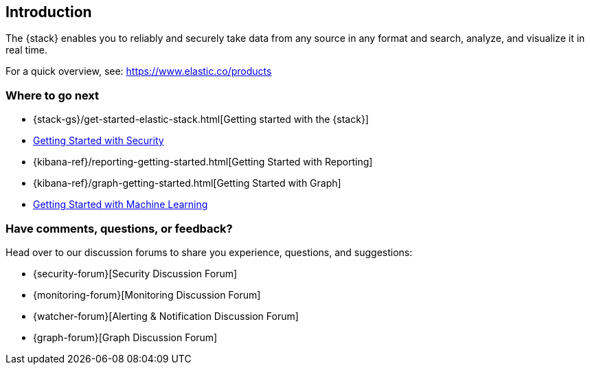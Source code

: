 [[xpack-introduction]]
== Introduction

The {stack} enables you to reliably and securely take data from any source in 
any format and search, analyze, and visualize it in real time. 

For a quick overview, see: https://www.elastic.co/products

[float]
=== Where to go next

* {stack-gs}/get-started-elastic-stack.html[Getting started with the {stack}]
* <<security-getting-started, Getting Started with Security>>
* {kibana-ref}/reporting-getting-started.html[Getting Started with Reporting]
* {kibana-ref}/graph-getting-started.html[Getting Started with Graph]
ifndef::gs-mini[]
* <<ml-getting-started, Getting Started with Machine Learning>>
endif::gs-mini[]

[float]
=== Have comments, questions, or feedback?

Head over to our discussion forums to share you experience, questions, and
suggestions:

* {security-forum}[Security Discussion Forum]
* {monitoring-forum}[Monitoring Discussion Forum]
* {watcher-forum}[Alerting & Notification Discussion Forum]
* {graph-forum}[Graph Discussion Forum]
